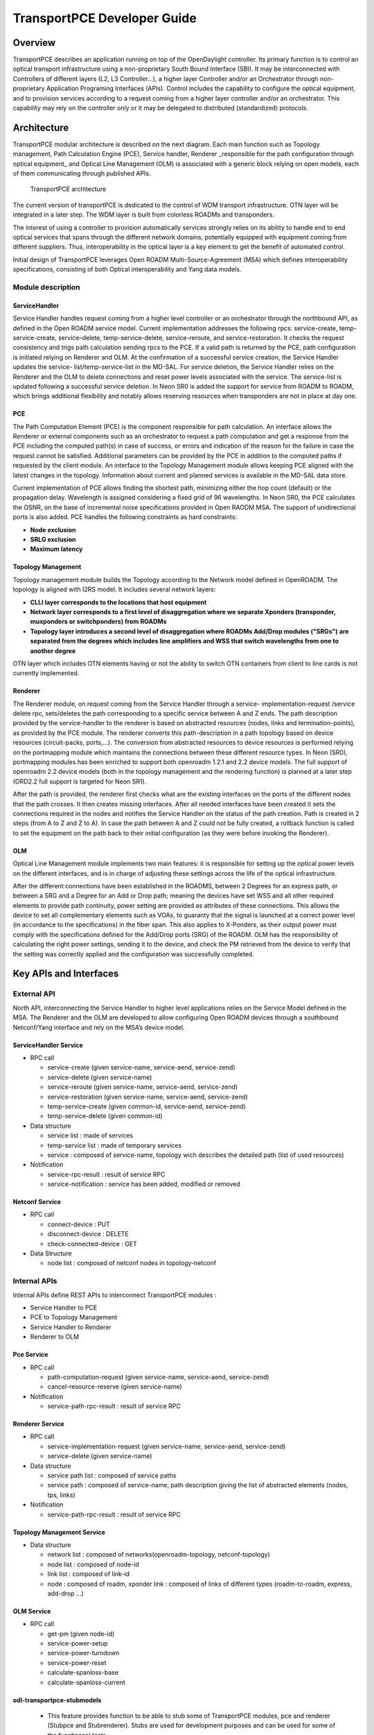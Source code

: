 .. _transportpce-dev-guide:

TransportPCE Developer Guide
============================

Overview
--------

TransportPCE describes an application running on top of the OpenDaylight
controller. Its primary function is to control an optical transport
infrastructure using a non-proprietary South Bound Interface (SBI). It may be
interconnected with Controllers of different layers (L2, L3 Controller…), a
higher layer Controller and/or an Orchestrator through non-proprietary
Application Programing Interfaces (APIs). Control includes the capability to
configure the optical equipment, and to provision services according to a
request coming from a higher layer controller and/or an orchestrator.
This capability may rely on the controller only or it may be delegated to
distributed (standardized) protocols.


Architecture
------------

TransportPCE modular architecture is described on the next diagram. Each main
function such as Topology management, Path Calculation Engine (PCE), Service
handler, Renderer \_responsible for the path configuration through optical
equipment\_ and Optical Line Management (OLM) is associated with a generic block
relying on open models, each of them communicating through published APIs.


.. figure:: ./images/tpce_architecture.jpg
   :alt: TransportPCE architecture

   TransportPCE architecture

The current version of transportPCE is dedicated to the control of WDM transport
infrastructure. OTN layer will be integrated in a later step. The WDM layer is
built from colorless ROADMs and transponders.

The interest of using a controller to provision automatically services strongly
relies on its ability to handle end to end optical services that spans through
the different network domains, potentially equipped with equipment coming from
different suppliers. Thus, interoperability in the optical layer is a key
element to get the benefit of automated control.

Initial design of TransportPCE leverages Open ROADM Multi-Source-Agreement (MSA)
which defines interoperability specifications, consisting of both Optical
interoperability and Yang data models.

Module description
~~~~~~~~~~~~~~~~~~

ServiceHandler
^^^^^^^^^^^^^^

Service Handler handles request coming from a higher level controller or an orchestrator
through the northbound API, as defined in the Open ROADM service model. Current
implementation addresses the following rpcs: service-create, temp-service-create,
service–delete, temp-service-delete, service-reroute, and service-restoration. It checks the
request consistency and trigs path calculation sending rpcs to the PCE. If a valid path is
returned by the PCE, path configuration is initiated relying on Renderer and OLM. At the
confirmation of a successful service creation, the Service Handler updates the service-
list/temp-service-list in the MD-SAL. For service deletion, the Service Handler relies on the
Renderer and the OLM to delete connections and reset power levels associated with the
service. The service-list is updated following a successful service deletion. In Neon SR0 is
added the support for service from ROADM to ROADM, which brings additional flexibility and
notably allows reserving resources when transponders are not in place at day one.

PCE
^^^^^^^^^^^^^^

The Path Computation Element (PCE) is the component responsible for path
calculation. An interface allows the Renderer or external components such as an
orchestrator to request a path computation and get a response from the PCE
including the computed path(s) in case of success, or errors and indication of
the reason for the failure in case the request cannot be satisfied. Additional
parameters can be provided by the PCE in addition to the computed paths if
requested by the client module. An interface to the Topology Management module
allows keeping PCE aligned with the latest changes in the topology. Information
about current and planned services is available in the MD-SAL data store.

Current implementation of PCE allows finding the shortest path, minimizing either the hop
count (default) or the propagation delay. Wavelength is assigned considering a fixed grid of
96 wavelengths. In Neon SR0, the PCE calculates the OSNR, on the base of incremental
noise specifications provided in Open RAODM MSA. The support of unidirectional ports is
also added. PCE handles the following constraints as hard constraints:

-   **Node exclusion**
-   **SRLG exclusion**
-   **Maximum latency**


Topology Management
^^^^^^^^^^^^^^^^^^^^^^^^

Topology management module builds the Topology according to the Network model
defined in OpenROADM. The topology is aligned with I2RS model. It includes
several network layers:

-  **CLLI layer corresponds to the locations that host equipment**
-  **Network layer corresponds to a first level of disaggregation where we
   separate Xponders (transponder, muxponders or switchponders) from ROADMs**
-  **Topology layer introduces a second level of disaggregation where ROADMs
   Add/Drop modules ("SRGs") are separated from the degrees which includes line
   amplifiers and WSS that switch wavelengths from one to another degree**

OTN layer which includes OTN elements having or not the ability to switch OTN
containers from client to line cards is not currently implemented.

Renderer
^^^^^^^^

The Renderer module, on request coming from the Service Handler through a service-
implementation-request /service delete rpc, sets/deletes the path corresponding to a specific
service between A and Z ends. The path description provided by the service-handler to the
renderer is based on abstracted resources (nodes, links and termination-points), as provided
by the PCE module. The renderer converts this path-description in a path topology based on
device resources (circuit-packs, ports,…). The conversion from abstracted resources to
device resources is performed relying on the portmapping module which maintains the
connections between these different resource types. In Neon (SR0), portmapping modules
has been enriched to support both openroadm 1.2.1 and 2.2 device models. The full support
of openroadm 2.2 device models (both in the topology management and the rendering
function) is planned at a later step (ORD2.2 full support is targeted for Neon SR1).

After the path is provided, the renderer first checks what are the existing interfaces on the
ports of the different nodes that the path crosses. It then creates missing interfaces. After all
needed interfaces have been created it sets the connections required in the nodes and
notifies the Service Handler on the status of the path creation. Path is created in 2 steps
(from A to Z and Z to A). In case the path between A and Z could not be fully created, a
rollback function is called to set the equipment on the path back to their initial configuration
(as they were before invoking the Renderer).

OLM
^^^^^^^^

Optical Line Management module implements two main features: it is responsible
for setting up the optical power levels on the different interfaces, and is in
charge of adjusting these settings across the life of the optical
infrastructure.

After the different connections have been established in the ROADMS, between 2
Degrees for an express path, or between a SRG and a Degree for an Add or Drop
path; meaning the devices have set WSS and all other required elements to
provide path continuity, power setting are provided as attributes of these
connections. This allows the device to set all complementary elements such as
VOAs, to guaranty that the signal is launched at a correct power level
(in accordance to the specifications) in the fiber span. This also applies
to X-Ponders, as their output power must comply with the specifications defined
for the Add/Drop ports (SRG) of the ROADM. OLM has the responsibility of
calculating the right power settings, sending it to the device, and check the
PM retrieved from the device to verify that the setting was correctly applied
and the configuration was successfully completed.

Key APIs and Interfaces
-----------------------

External API
~~~~~~~~~~~~

North API, interconnecting the Service Handler to higher level applications
relies on the Service Model defined in the MSA. The Renderer and the OLM are
developed to allow configuring Open ROADM devices through a southbound
Netconf/Yang interface and rely on the MSA’s device model.

ServiceHandler Service
^^^^^^^^^^^^^^^^^^^^^^

-  RPC call

   -  service-create (given service-name, service-aend, service-zend)

   -  service-delete (given service-name)

   -  service-reroute (given service-name, service-aend, service-zend)

   -  service-restoration (given service-name, service-aend, service-zend)

   -  temp-service-create (given common-id, service-aend, service-zend)

   -  temp-service-delete (given common-id)

-  Data structure

   -  service list : made of services
   -  temp-service list : made of temporary services
   -  service : composed of service-name, topology wich describes the detailed path (list of used resources)

-  Notification

   - service-rpc-result : result of service RPC
   - service-notification : service has been added, modified or removed

Netconf Service
^^^^^^^^^^^^^^^

-  RPC call

   -  connect-device : PUT
   -  disconnect-device : DELETE
   -  check-connected-device : GET

-  Data Structure

   -  node list : composed of netconf nodes in topology-netconf


Internal APIs
~~~~~~~~~~~~~

Internal APIs define REST APIs to interconnect TransportPCE modules :

-   Service Handler to PCE
-   PCE to Topology Management
-   Service Handler to Renderer
-   Renderer to OLM

Pce Service
^^^^^^^^^^^

-  RPC call

   -  path-computation-request (given service-name, service-aend, service-zend)

   -  cancel-resource-reserve (given service-name)

-  Notification

   - service-path-rpc-result : result of service RPC

Renderer Service
^^^^^^^^^^^^^^^^

-  RPC call

   -  service-implementation-request (given service-name, service-aend, service-zend)

   -  service-delete (given service-name)

-  Data structure

   -  service path list : composed of service paths
   -  service path : composed of service-name, path description giving the list of abstracted elements (nodes, tps, links)

-  Notification

   - service-path-rpc-result : result of service RPC

Topology Management Service
^^^^^^^^^^^^^^^^^^^^^^^^^^^

-  Data structure

   -  network list : composed of networks(openroadm-topology, netconf-topology)
   -  node list : composed of node-id
   -  link list : composed of link-id
   -  node : composed of roadm, xponder
      link : composed of links of different types (roadm-to-roadm, express, add-drop ...)

OLM Service
^^^^^^^^^^^

-  RPC call

   -  get-pm (given node-id)

   -  service-power-setup

   -  service-power-turndown

   -  service-power-reset

   -  calculate-spanloss-base

   -  calculate-spanloss-current

odl-transportpce-stubmodels
^^^^^^^^^^^^^^^^^^^^^^^^^^^

   -  This feature provides function to be able to stub some of TransportPCE modules, pce and
      renderer (Stubpce and Stubrenderer).
      Stubs are used for development purposes and can be used for some of the functionnal tests.


Running transportPCE project
----------------------------

To use transportPCE controller, the first step is to connect the controller to optical nodes
through the NETCONF connector.

.. note::

    In the current version, only optical equipment compliant with open ROADM datamodels are managed
    by transportPCE.


Connecting nodes
~~~~~~~~~~~~~~~~

To connect a node, use the following JSON RPC

**REST API** : *POST /restconf/config/network-topology:network-topology/topology/topology-netconf/node/<node-id>*

**Sample JSON Data**

.. code:: json

    {
        "node": [
            {
                "node-id": "<node-id>",
        		"netconf-node-topology:tcp-only": "false",
        		"netconf-node-topology:reconnect-on-changed-schema": "false",
        		"netconf-node-topology:host": "<node-ip-address>",
        		"netconf-node-topology:default-request-timeout-millis": "120000",
        		"netconf-node-topology:max-connection-attempts": "0",
    			"netconf-node-topology:sleep-factor": "1.5",
        		"netconf-node-topology:actor-response-wait-time": "5",
        		"netconf-node-topology:concurrent-rpc-limit": "0",
        		"netconf-node-topology:between-attempts-timeout-millis": "2000",
        		"netconf-node-topology:port": "<netconf-port>",
        		"netconf-node-topology:connection-timeout-millis": "20000",
        		"netconf-node-topology:username": "<node-username>",
        		"netconf-node-topology:password": "<node-password>",
        		"netconf-node-topology:keepalive-delay": "300"
            }
        ]
    }


Then check that the netconf session has been correctly established between the controller and the
node. the status of **netconf-node-topology:connection-status** must be **connected**

**REST API** : *GET /restconf/operational/network-topology:network-topology/topology/topology-netconf/node/<node-id>*


Node configuration discovery
~~~~~~~~~~~~~~~~~~~~~~~~~~~~

Once the controller is connected to the node, transportPCE application automatically launchs a
discovery of the node configuration datastore and creates **Logical Connection Points** to any
physical ports related to transmission. All *circuit-packs* inside the node configuration are
analyzed.

Use the following JSON RPC to check that function internally named *portMapping*.

**REST API** : *GET /restconf/config/portmapping:network*

.. note::

    in Neon SR0, the support of openroadm 2.2 device model is added. Thus 2.2 nodes can be
    discovered and added to the portmapping node list. However, full topology management
    support (and notably link discovery) is not provided for 2.2 nodes. The support for link
    discovery and full topology management with 1.2.1 and 2.2 nodes will be added in a next release.

.. note::

    In ``org-openroadm-device.yang``, two types of optical nodes can be managed:
        * rdm: ROADM device (optical switch)
        * xpdr: Xponder device (device that converts client to optical channel interface)

Depending on the kind of open ROADM device connected, different kind of *Logical Connection Points*
should appear, if the node configuration is not empty:

-  DEG<degree-number>-TTP-<port-direction>: created on the line port of a degree on a rdm equipment
-  SRG<srg-number>-PP<port-number>: created on the client port of a srg on a rdm equipment
-  XPDR<number>-CLIENT<port-number>: created on the client port of a xpdr equipment
-  XPDR<number>-NETWORK<port-number>: created on the line port of a xpdr equipment

    For further details on openROADM device models, see `openROADM MSA white paper <https://0201.nccdn.net/1_2/000/000/134/c50/Open-ROADM-MSA-release-2-Device-White-paper-v1-1.pdf>`__.

Optical Network topology
~~~~~~~~~~~~~~~~~~~~~~~~

Before creating an optical connectivity service, your topology must contain at least two xpdr
devices connected to two different rdm devices. Normally, the *openroadm-topology* is automatically
created by transportPCE. Nevertheless, depending on the configuration inside optical nodes, this
topology can be partial. Check that link of type *ROADMtoROADM* exists between two adjacent rdm
nodes.

**REST API** : *GET /restconf/config/ietf-network:network/openroadm-topology*

If it is not the case, you need to manually complement the topology with *ROADMtoROADM* link using
the following REST RPC:


**REST API** : *POST /restconf/operations/networkutils:init-roadm-nodes*

**Sample JSON Data**

.. code:: json

    {
      "networkutils:input": {
        "networkutils:rdm-a-node": "<node-id-A>",
        "networkutils:deg-a-num": "<degree-A-number>",
        "networkutils:termination-point-a": "<Logical-Connection-Point>",
        "networkutils:rdm-z-node": "<node-id-Z>",
        "networkutils:deg-z-num": "<degree-Z-number>",
        "networkutils:termination-point-z": "<Logical-Connection-Point>"
      }
    }

*<Logical-Connection-Point> comes from the portMapping function*.

Unidirectional links between xpdr and rdm nodes must be created manually. To that end use the two
following REST RPCs:

From xpdr to rdm:
^^^^^^^^^^^^^^^^^

**REST API** : *POST /restconf/operations/networkutils:init-xpdr-rdm-links*

**Sample JSON Data**

.. code:: json

    {
      "networkutils:input": {
        "networkutils:links-input": {
          "networkutils:xpdr-node": "<xpdr-node-id>",
          "networkutils:xpdr-num": "1",
          "networkutils:network-num": "<xpdr-network-port-number>",
          "networkutils:rdm-node": "<rdm-node-id>",
          "networkutils:srg-num": "<srg-number>",
          "networkutils:termination-point-num": "<Logical-Connection-Point>"
        }
      }
    }

From rdm to xpdr:
^^^^^^^^^^^^^^^^^

**REST API** : *POST /restconf/operations/networkutils:init-rdm-xpdr-links*

**Sample JSON Data**

.. code:: json

    {
      "networkutils:input": {
        "networkutils:links-input": {
          "networkutils:xpdr-node": "<xpdr-node-id>",
          "networkutils:xpdr-num": "1",
          "networkutils:network-num": "<xpdr-network-port-number>",
          "networkutils:rdm-node": "<rdm-node-id>",
          "networkutils:srg-num": "<srg-number>",
          "networkutils:termination-point-num": "<Logical-Connection-Point>"
        }
      }
    }


Creating a service
~~~~~~~~~~~~~~~~~~

Use the following REST RPC to invoke *service handler* module in order to create a bidirectional
end-to-end optical connectivity service between two xpdr over an optical network composed of rdm
nodes.

**REST API** : *POST /restconf/operations/org-openroadm-service:service-create*

**Sample JSON Data**

.. code:: json

    {
    	"input": {
    		"sdnc-request-header": {
    			"request-id": "request-1",
    			"rpc-action": "service-create",
    			"request-system-id": "appname"
    		},
    		"service-name": "test1",
    		"common-id": "commonId",
    		"connection-type": "service",
    		"service-a-end": {
    			"service-rate": "100",
    			"node-id": "<xpdr-node-id>",
    			"service-format": "Ethernet",
    			"clli": "<ccli-name>",
    			"tx-direction": {
    				"port": {
    					"port-device-name": "<xpdr-client-port>",
    					"port-type": "fixed",
    					"port-name": "<xpdr-client-port-number>",
    					"port-rack": "000000.00",
    					"port-shelf": "Chassis#1"
    				},
    				"lgx": {
    					"lgx-device-name": "Some lgx-device-name",
    					"lgx-port-name": "Some lgx-port-name",
    					"lgx-port-rack": "000000.00",
    					"lgx-port-shelf": "00"
    				}
    			},
    			"rx-direction": {
    				"port": {
    					"port-device-name": "<xpdr-client-port>",
    					"port-type": "fixed",
    					"port-name": "<xpdr-client-port-number>",
    					"port-rack": "000000.00",
    					"port-shelf": "Chassis#1"
    				},
    				"lgx": {
    					"lgx-device-name": "Some lgx-device-name",
    					"lgx-port-name": "Some lgx-port-name",
    					"lgx-port-rack": "000000.00",
    					"lgx-port-shelf": "00"
    				}
    			},
    			"optic-type": "gray"
    		},
    		"service-z-end": {
    			"service-rate": "100",
    			"node-id": "<xpdr-node-id>",
    			"service-format": "Ethernet",
    			"clli": "<ccli-name>",
    			"tx-direction": {
    				"port": {
    					"port-device-name": "<xpdr-client-port>",
    					"port-type": "fixed",
    					"port-name": "<xpdr-client-port-number>",
    					"port-rack": "000000.00",
    					"port-shelf": "Chassis#1"
    				},
    				"lgx": {
    					"lgx-device-name": "Some lgx-device-name",
    					"lgx-port-name": "Some lgx-port-name",
    					"lgx-port-rack": "000000.00",
    					"lgx-port-shelf": "00"
    				}
    			},
    			"rx-direction": {
    				"port": {
    					"port-device-name": "<xpdr-client-port>",
    					"port-type": "fixed",
    					"port-name": "<xpdr-client-port-number>",
    					"port-rack": "000000.00",
    					"port-shelf": "Chassis#1"
    				},
    				"lgx": {
    					"lgx-device-name": "Some lgx-device-name",
    					"lgx-port-name": "Some lgx-port-name",
    					"lgx-port-rack": "000000.00",
    					"lgx-port-shelf": "00"
    				}
    			},
    			"optic-type": "gray"
    		},
    		"due-date": "yyyy-mm-ddT00:00:01Z",
    		"operator-contact": "some-contact-info"
    	}
    }

Most important parameters for this REST RPC are the identification of the two physical client ports
on xpdr nodes.This RPC invokes the *PCE* module to compute a path over the *openroadm-topology* and
then invokes *renderer* and *OLM* to implement the end-to-end path into the devices.


Deleting a service
~~~~~~~~~~~~~~~~~~

Use the following REST RPC to invoke *service handler* module in order to delete a given optical
connectivity service.

**REST API** : *POST /restconf/operations/org-openroadm-service:service-delete*

**Sample JSON Data**

.. code:: json

    {
    	"input": {
    		"sdnc-request-header": {
    			"request-id": "request-1",
    			"rpc-action": "service-delete",
    			"request-system-id": "appname",
    			"notification-url": "http://localhost:8585/NotificationServer/notify"
    		},
    		"service-delete-req-info": {
    			"service-name": "test1",
    			"tail-retention": "no"
    		}
    	}
    }

Most important parameters for this REST RPC is the *service-name*.


Help
----

-  `TransportPCE Wiki <https://wiki.opendaylight.org/view/TransportPCE:Main>`__

-  TransportPCE Mailing List
   (`developer <https://lists.opendaylight.org/mailman/listinfo/transportpce-dev>`__)
